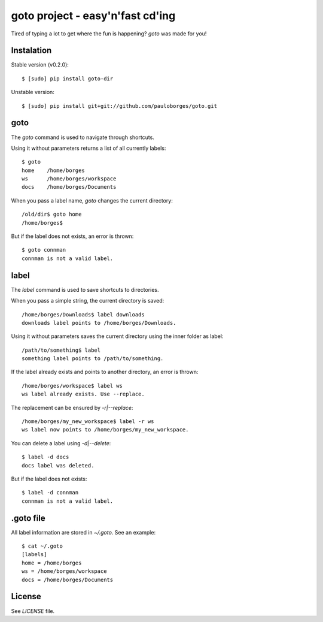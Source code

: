goto project - easy'n'fast cd'ing
=================================

Tired of typing a lot to get where the fun is happening? `goto` was made for you!


Instalation
-----------

Stable version (v0.2.0)::

    $ [sudo] pip install goto-dir

Unstable version::

    $ [sudo] pip install git+git://github.com/pauloborges/goto.git


goto
----

The `goto` command is used to navigate through shortcuts.

Using it without parameters returns a list of all currently labels::

    $ goto
    home    /home/borges
    ws      /home/borges/workspace
    docs    /home/borges/Documents

When you pass a label name, `goto` changes the current directory::

    /old/dir$ goto home
    /home/borges$

But if the label does not exists, an error is thrown::

    $ goto connman
    connman is not a valid label.


label
-----

The `label` command is used to save shortcuts to directories.

When you pass a simple string, the current directory is saved::

    /home/borges/Downloads$ label downloads
    downloads label points to /home/borges/Downloads.

Using it without parameters saves the current directory using the inner folder as label::

    /path/to/something$ label
    something label points to /path/to/something.

If the label already exists and points to another directory, an error is thrown::

    /home/borges/workspace$ label ws
    ws label already exists. Use --replace.

The replacement can be ensured by `-r|--replace`::

    /home/borges/my_new_workspace$ label -r ws
    ws label now points to /home/borges/my_new_workspace.

You can delete a label using `-d|--delete`::

    $ label -d docs
    docs label was deleted.

But if the label does not exists::

    $ label -d connman
    connman is not a valid label.


.goto file
----------

All label information are stored in `~/.goto`. See an example::

    $ cat ~/.goto
    [labels]
    home = /home/borges
    ws = /home/borges/workspace
    docs = /home/borges/Documents


License
-------

See `LICENSE` file.
